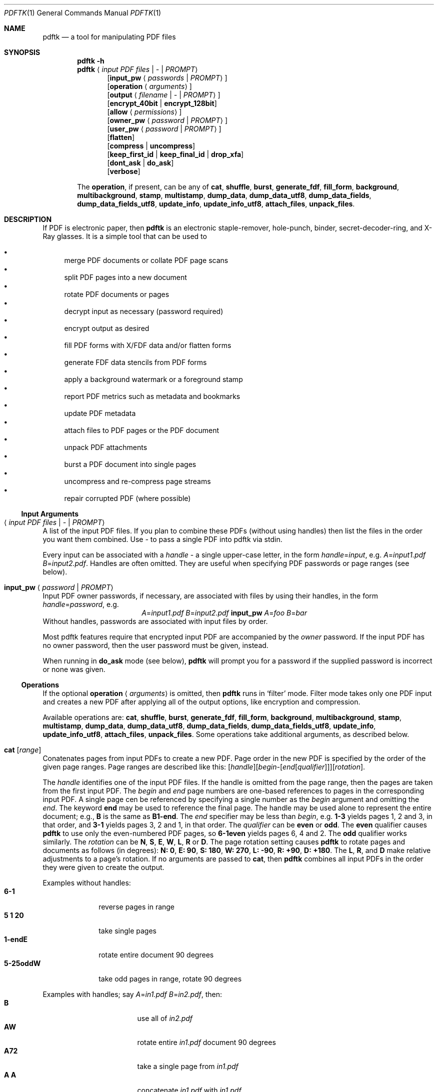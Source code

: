.\" FIXME jak se udela dvojita pomlcka? --help
.\" FIXME zdokumentovat to PROMPT (a mel by to asi byt Cm PROMPT)
.\" FIXME priklady na PROMPT
.\" FIXME operations tvori list; ty jednotlive operations
.\" by mely trosku vycuhovat ven doleva, resp text byt vic odsazeny
.\" generovane PDF je hnusne: treb Bl -tag nezarezava!
.\" generovane HTML je tae hnusne: treba uz to zahlavi
.\" priklad na relative rotation
.\" co kdyz pouziju napriklad W jako handle? zdukomentovat zakaz
.Dd $Mdocdate: July 20 2013$
.Dt PDFTK 1
.Os
.Sh NAME
.Nm pdftk
.Nd a tool for manipulating PDF files
.Sh SYNOPSIS
.Nm pdftk
.Fl h
.\".Nm pdftk
.\".Fl -help
.Nm pdftk
.Aq Ar input PDF files | - | PROMPT
.D1 Op Ic input_pw Aq Ar passwords | PROMPT
.D1 Op Ic operation Aq Ar arguments
.D1 Op Ic output Aq Ar filename | - | PROMPT
.D1 Op Ic encrypt_40bit | encrypt_128bit
.D1 Op Ic allow Aq Ar permissions
.D1 Op Ic owner_pw Aq Ar password | PROMPT
.D1 Op Ic user_pw Aq Ar password | PROMPT
.D1 Op Ic flatten
.D1 Op Ic compress | uncompress
.D1 Op Ic keep_first_id | keep_final_id | drop_xfa
.D1 Op Ic dont_ask | do_ask
.D1 Op Ic verbose
.Pp
The
.Ic operation ,
if present, can be any of
.Ic cat ,
.Ic shuffle ,
.Ic burst ,
.Ic generate_fdf ,
.Ic fill_form ,
.Ic background ,
.Ic multibackground ,
.Ic stamp ,
.Ic multistamp ,
.Ic dump_data ,
.Ic dump_data_utf8 ,
.Ic dump_data_fields ,
.Ic dump_data_fields_utf8 ,
.Ic update_info ,
.Ic update_info_utf8 ,
.Ic attach_files ,
.Ic unpack_files .
.Sh DESCRIPTION
If PDF is electronic paper, then
.Nm
is an electronic staple-remover, hole-punch, binder,
secret-decoder-ring, and X-Ray glasses.
It is a simple tool that can be used to
.Pp
.Bl -bullet -compact -offset 1
.It
merge PDF documents or collate PDF page scans
.It
split PDF pages into a new document
.It
rotate PDF documents or pages
.It
decrypt input as necessary (password required)
.It
encrypt output as desired
.It
fill PDF forms with X/FDF data and/or flatten forms
.It
generate FDF data stencils from PDF forms
.It
apply a background watermark or a foreground stamp
.It
report PDF metrics such as metadata and bookmarks
.It
update PDF metadata
.It
attach files to PDF pages or the PDF document
.It
unpack PDF attachments
.It
burst a PDF document into single pages
.It
uncompress and re-compress page streams
.It
repair corrupted PDF (where possible)
.El
.Ss Input Arguments
.Bl -ohang
.It Aq Ar input PDF files | - | PROMPT
A list of the input PDF files.
If you plan to combine these PDFs (without using handles)
then list the files in the order you want them combined.
Use
.Ar -
to pass a single PDF into pdftk via stdin.
.Pp
Every input can be associated with a
.Em handle
- a single upper-case letter, in the form
.Ar handle Ns = Ns Ar input ,
e.g.
.Ar A Ns = Ns Pa input1.pdf Ar B Ns = Ns Pa input2.pdf .
Handles are often omitted.
They are useful when specifying PDF passwords
or page ranges (see below).
.It Ic input_pw Aq Ar password | PROMPT
Input PDF owner passwords, if necessary,
are associated with files by using their handles,
in the form
.Ar handle Ns = Ns Ar password ,
e.g.
.Bd -ragged -offset center -compact
.Ar A Ns = Ns Pa input1.pdf Ar B Ns = Ns Pa input2.pdf
.Ic input_pw Ar A Ns = Ns Ar foo Ar B Ns = Ns Ar bar
.Ed
Without handles, passwords are associated
with input files by order.
.Pp
Most pdftk features require that
encrypted input PDF are accompanied by the
.Em owner
password. If the input PDF has no owner password,
then the user password must be given, instead.
.Pp
When running in
.Ic do_ask
mode (see below),
.Nm
will prompt you for a password
if the supplied password is incorrect or none was given.
.El
.Ss Operations
If the optional
.Ic operation Aq Ar arguments
is omitted, then
.Nm
runs in
.Sq filter
mode. Filter mode takes only one PDF input and creates a new PDF after
applying all of the output options, like encryption and compression.
.Pp
Available operations are:
.Ic cat ,
.Ic shuffle ,
.Ic burst ,
.Ic generate_fdf ,
.Ic fill_form ,
.Ic background ,
.Ic multibackground ,
.Ic stamp ,
.Ic multistamp ,
.Ic dump_data ,
.Ic dump_data_utf8 ,
.Ic dump_data_fields ,
.Ic dump_data_fields_utf8 ,
.Ic update_info ,
.Ic update_info_utf8 ,
.Ic attach_files ,
.Ic unpack_files .
Some operations take additional arguments, as described below.
.Bl -ohang
.It Ic cat Op Ar range
Conatenates pages from input PDFs to create a new PDF.
Page order in the new PDF is specified
by the order of the given page ranges.
Page ranges are described like this:
.\".Bd -ragged -offset center -compact
.Sm off
.Op Ar handle
.Op Ar begin - Op Ar end Op Ar qualifier
.Op Ar rotation .
.Sm on
.\".Ed
.Pp
The
.Ar handle
identifies one of the input PDF files.
If the handle is omitted from the page range,
then the pages are taken from the first input PDF.
The
.Ar begin
and
.Ar end
page numbers are one-based references
to pages in the corresponding input PDF.
A single page cen be referenced
by specifying a single number as the
.Ar begin
argument and omitting the
.Ar end .
The keyword
.Cm end
may be used to reference the final page.
The handle may be used alone to represent the entire document; e.g.,
.Cm B
is the same as
.Cm B1-end .
The
.Ar end
specifier may be less than
.Ar begin ,
e.g.
.Cm 1-3
yields pages 1, 2 and 3, in that order, and
.Cm 3-1
yields pages 3, 2 and 1, in that order.
The
.Ar qualifier
can be
.Cm even
or
.Cm odd .
The
.Cm even
qualifier causes
.Nm
to use only the even-numbered PDF pages, so
.Cm 6-1even
yields pages 6, 4 and 2.
The
.Cm odd
qualifier works similarly.
The
.Ar rotation
can be
.Cm N ,
.Cm S ,
.Cm E ,
.Cm W ,
.Cm L ,
.Cm R
or
.Cm D .
The page rotation setting causes
.Nm
to rotate pages and documents as follows (in degrees):
.Bk
.Cm N: 0 ,
.Cm E: 90 ,
.Cm S: 180 ,
.Cm W: 270 ,
.Cm L: -90 ,
.Cm R: +90 ,
.Cm D: +180 .
.Ek
The
.Cm L ,
.Cm R ,
and
.Cm D
make relative adjustments to a page's rotation.
If no arguments are passed to
.Ic cat ,
then
.Nm
combines all input PDFs in the order
they were given to create the output.
.Pp
Examples without handles:
.Bl -tag -width 5-25oddW -compact
.It Cm 6-1
reverse pages in range
.It Cm 5 1 20
take single pages
.It Cm 1-endE
rotate entire document 90 degrees
.It Cm 5-25oddW
take odd pages in range, rotate 90 degrees
.El
.Pp
Examples with handles; say
.Ar A Ns = Ns Pa in1.pdf Ar B Ns = Ns Pa in2.pdf ,
then:
.Bl -tag -width "A1-21 Beven A72" -compact
.It Cm B
use all of
.Pa in2.pdf
.It Cm AW
rotate entire
.Pa in1.pdf
document 90 degrees
.It Cm A72
take a single page from
.Pa in1.pdf
.It Cm A A
concatenate
.Pa in1.pdf
with
.Pa in1.pdf
.It Cm A1-21
take a range from
.Pa in1.pdf
.It Cm AW BW BD
concatenate rotated documents
.It Cm Bend-1odd
take all odd pages from
.Pa in2.pdf
in reverse order
.It Cm A2-30evenL
take even pages from range, rotate 90 degrees left
.It Cm AevenW AoddE
rotate even pages of
.Pa in1.pdf
west and odd pages east
.It Cm A1-21 Beven A72
assemble pages from both
.Pa in1.pdf
and
.Pa in2.pdf
.El
.It Ic shuffle Op Ar range
Collates pages from input PDFs to create a new PDF.
Works like the
.Ic cat
operation except that it takes one page at a time
from each page range to assemble the output PDF.
If one range runs out of pages,
it continues with the remaining ranges.
Ranges can use all of the features described above for
.Ic cat ,
like reverse page ranges, multiple ranges from a single PDF,
and page rotation. This feature was designed to help
collate PDF pages after scanning paper documents.
.It Ic burst
Splits a single input PDF document into individual pages.
Also creates a report named
.Pa doc_data.txt
which is the same as the output from
.Ic dump_data .
If the
.Ic output
section (see below) is omitted, then the individual pages are named as
.Pa pg_%04d.pdf ,
e.g.
.Pa pg_0001.pdf ,
.Pa pg_0002.pdf ,
etc. To name these pages yourself,
supply a
.Fn printf
styled format string in the
.Ic output
section. For example, specify
.Ic output Cm page_%02d.pdf
if you want the pages to be named
.Pa page_01.pdf ,
.Pa page_02.pdf ,
etc.
.\" FIXME: tohle patri az do prikladu
.\"Encryption can be applied to the output by appending output options such as \fBowner_pw\fR, e.g.:
.\" FIXME: tohle patri az do prikladu
.\"pdftk in.pdf burst owner_pw foopass
.It Ic generate_fdf
Reads a single input PDF file and generates an FDF file
out of it, suitable for
.Ic fill_form .
Does not create a new PDF file.
The output is writtent to stdout
if no output name is specified.
.\"FIXME: neni to pravda, rekne si o PROMPT
.\" tyto chyby musime Sidovi hanlasit!
.\" a vubec vsechny fakticke zmeny, ktere jsme provedli!
.It Ic fill_form Aq Ar FDF data filename | XFDF data filename | - | PROMPT
Fills the single input PDF's form fields
with the data from an FDF file, a XFDF file or stdin.
.\" FIXME: co kdyz je tech inputu vic, ignoruje druhy a dalsi?
Enter the data filename after
.Ar fill_form ,
or use
.Ar -
to pass the data via stdin; for example
.Dl Nm Pa form.pdf Ic fill_form Pa data.fdf Ic output Pa filled.pdf .
After filling a form, the form fields remain interactive
unless you also use the
.Ic flatten
output option, which merges the form fields with the PDF pages.
You can use
.Ic flatten
alone, too, but only on a single PDF, e.g.
.Dl Nm Pa form.pdf Ic fill_form Pa data.fdf Ic output Pa out.pdf Ic flatten
.Dl Nm Pa filled.pdf Ic output Pa out.pdf Ic flatten .
If the input FDF file includes Rich Text formatted data
in addition to plain text, then the Rich Text data
is packed into the form fields
.Em as well as
the plain text.
.Nm
also sets a flag that cues Acrobat/Reader to generate
new field appearances based on the Rich Text data.
That way, when the user opens the PDF,
the viewer will create the Rich Text fields on the spot.
If the user's PDF viewer does not support Rich Text,
then the user will see the plain text data instead.
If you flatten this form before Acrobat has a chance
to create (and save) new field appearances,
then the plain text field data is what you'll see.
.It Ic background Aq Ar background PDF filename | - | PROMPT
Applies a PDF watermark to the background of a single input PDF.
.\" EXAMPLE
.\"Pass the background PDF's filename like so:
.\"pdftk in.pdf background back.pdf output out.pdf
Pdftk only uses the first page from the background PDF
and applies it to every page of the input PDF.
This page is scaled and rotated as needed to fit the input page.
You can use
.Ar -
to pass a background PDF into pdftk via stdin.
If the input PDF does not have a transparent background
(such as a PDF created from page scans)
then the resulting background won't be visible.
Use the
.Ic stamp
operation instead.
.It Ic multibackground Aq Ar background | - | PROMPT
Same as the
.Ic background operation, but applies each page of the background PDF
to the corresponding page of the input PDF. If the input PDF has more pages
than the stamp PDF, then the final stamp page is repeated
across these remaining pages in the input PDF.
.It Ic stamp Aq Ar stamp | - | PROMPT
This behaves just like the
.Ic background
operation except it overlays the stamp PDF page
.Em on top
of the input PDF document's pages.
This works best if the stamp PDF page has a transparent background.
.It Ic multistamp Aq Ar stamp | - | PROMPT
Same as the
.Ic stamp
operation, but applies each page of the background PDF
to the corresponding page of the input PDF.
If the input PDF has more pages than the stamp PDF,
then the final stamp page is repeated
across these remaining pages in the input PDF.
.It Ic dump_data
Reads a single input PDF file and reports various statistics,
metadata, bookmarks (a.k.a outlines), and page labels
to the given output filename or (if no output is given) to stdout.
Non-ASCII characters are encoded as XML numerical entities.
Does not create a new PDF file.
.It Ic dump_data_utf8
Same as
.Ic dump_data
excepct that the output is encoded as UTF-8.
.It Ic dump_data_fields
Reads a single input PDF file and reports form field statistics
to the given output filename or (if no output is given) to stdout.
Non-ASCII characters are encoded as XML numerical entities.
Does not create a new PDF file.
.It Ic dump_data_fields_utf8
Same as
.Ic dump_data_fields
excepct that the output is encoded as UTF-8.
.It Ic update_info Aq Ar info | - | PROMPT
Changes the metadata stored in a single PDF file's Info dictionary
to match the input data file. The input data file uses the same syntax
as the output from
.Ic dump_data .
Non-ASCII characters should be encoded as XML numerical entities.
This does not change the metadata stored in the PDF's XMP stream,
if it has one. For example:
.Dl Nm Pa in.pdf Ic update_info Pa in.info Ic output Pa out.pdf
.It Ic update_info_utf8 Aq Ar info | - | PROMPT
Same as
.Ic update_info
except that the input is encoded as UTF-8.
.It Ic attach_files Ao Ar attachments | PROMPT Ac Op Cm to_page Aq number | PROMPT
Packs arbitrary files into a PDF using PDF's file attachment features.
More than one attachment may be listed after
.Ic attach_files .
Attachments are added at the document level unless the optional
.Cm to_page
option is given, in which case the files are attached to
the given page number. The first page is 1, the final page is
.Cm end .
For example:
.Dl Nm Pa in.pdf Ic attach_files Pa tab.html Pa img.jpg to_page Cm 6 Ic output Pa out.pdf
.It Ic unpack_files
Copies all of the attachments from the input PDF into the current folder
or to an output directory given in
.Ic output
For example:
.Dl Nm Pa report.pdf Ic unpack_files Ic output Pa ~/atts/
.Dl Nm Pa report.pdf Ic unpack_files Ic output Cm PROMPT
.El
.Ss Output Options
.Bl -ohang
.It Ic output Aq Ar filename | - | PROMPT
Sets the filename of the output PDF file.
The output filename may not be the same as an input filename.
Use
.Sq -
to output to stdout. When using the
.Ic dump_data
operation, use
.Ic output
to set the name of the output data file. When using the
.Ic unpack_files
operation, use
.Ic output
to set the name of an output directory. When using the
.Ic burst
operation, you can use
.Ic output
to control the resulting PDF page filenames (see above).
.It Ic encrypt_40bit | encrypt_128bit
If an output PDF user or owner password is given,
output PDF encryption strength defaults to 128 bits.
This can be overridden by specifying
.Ic encrypt_40bit .
.It Ic allow Aq Ar permissions
Permissions are applied to the output PDF file
only if an encryption strength is specified
or an owner or user password is given.
If permissions are not specified, they default to
.Sq none ,
which means all of the following features are disabled.
The
.Ar permissions
section may include one or more of the following features:
.Cm Printing
(top quality printing),
.Cm DegradedPrinting
(lower quality printing),
.Cm ModifyContents
(also allows Assembly), \" FIXME
.Cm Assembly
.Cm CopyContents
(also allows ScreenReaders), \" FIXME
.Cm ScreenReaders
.Cm ModifyAnnotations
(also allows FillIn), \" FIXME
.Cm FillIn
.Cm AllFeatures
(allows the user to perform all of the above, and top quality printing).
.It Ic owner_pw Ao Ar password | PROMPT Ac | Ic user_pw Aq Ar password | PROMPT
If an encryption strength is given but no passwords are supplied, then
the owner and user passwords remain empty, which means that the resulting
PDF may be opened and its security parameters altered by anybody.
.It Ic compress | Ic uncompress
These are only useful when you want to edit PDF code in a text editor.
Remove PDF page stream compression by applying the
.Ic uncompress
filter. Use the
.Ic compress
filter to restore compression.
.It Ic flatten
Use this option to merge an input PDF's interactive form fields
(and their data) with the PDF's pages. Only one input PDF may be given.
Sometimes used with the
.Ic fill_form
operation.
.It Ic keep_first_id | keep_final_id
When combining pages from multiple PDFs, use one of these options
to copy the document ID from either the first or final input document
into the new output PDF. Otherwise
.Nm
creates a new document ID for the output PDF.
When no operation is given,
.Nm
always uses the ID from the (single) input PDF.
.It Ic drop_xfa
If the input PDF is a form created using Acrobat 7 or Adobe Designer,
then it probably has XFA data. Filling such a form using
.Nm
yields a PDF with data that fails to display in Acrobat 7 (and 6?). \"FIXME
The workaround is to remove the form's XFA data,
either before you fill the form using
.Nm
or at the time you fill the form. Using this option causes
.Nm
to omit the XFA data from the output PDF form.
.Pp
This option is only useful when running
.Nm
on a single input PDF. When assembling a PDF from multiple inputs,
any XFA data in the input is automatically omitted.
.It Ic dont_ask | do_ask
Depending on the compile-time settings
.Po
see
.Dv ASK_ABOUT_WARNINGS
.\"FIXME: to vubec nikde v manualu neni
.Pc ,
.Nm
might prompt you for further input when it encounters a problem,
such as a bad password. Override this default behavior by adding
.Ic dont_ask
or
.Ic do_ask .
When running in
.Ic dont_ask
mode,
.Nm
will overwrite output files without notice.
.It Ic verbose
By default, pdftk runs quietly. Append
.Ic verbose
to the end and it will speak up.
.El
.\".Sh ENVIRONMENT
.\".Sh FILES
.\".Sh EXIT STATUS
.Sh EXAMPLES
Collate scanned pages
.\"FIXME
.Dl Nm Ar A Ns = Ns Pa even.pdf Ar B Ns = Ns Pa odd.pdf Ic shuffle Ar A Ar B Ic output Pa collated.pdf
or if
.Pa odd.pdf
is in reverse order:
.Dl Nm Ar A Ns = Ns Pa even.pdf Ar B Ns = Ns Pa odd.pdf Ic shuffle Ar A Ar Bend-1 output collated.pdf
.Pp
Decrypt a PDF:
.Dl Nm Pa secured.pdf Ic input_pw Cm foopass ic output Pa unsecured.pdf
.Pp
Encrypt a PDF using 128-bit strength, withhold all permissions:
.Dl Nm Pa in.pdf Ic output Pa out.pdf Ic owner_pw Cm foopass
.Pp
Same as above, except password
.Sq baz
must also be used to open output PDF:
.Dl Nm Pa in.pdf Ic output Pa out.pdf Ic owner_pw Cm foo Ic user_pw Cm baz
.Pp
Same as above, except printing is allowed (once the PDF is open):
.Dl Nm Pa in.pdf Ic output Pa out.pdf Ic owner_pw Cm foo Ic user_pw Cm baz Ic allow Cm printing
.\"FIXME: takze je to case insensitive?
.Pp
Join
.Pa in1.pdf
and
.Pa in2.pdf
into
.Pa out.pdf :
.Dl Nm Pa in1.pdf Pa in2.pdf Ic cat Ic output Pa out.pdf
or (using handles):
.Dl Nm Cm A Ns = Ns Pa in1.pdf Cm B Ns = Ns Pa in2.pdf Ic cat Cm A B Ic output Pa out.pdf
or (using wildcards):
.Dl Nm Pa in?.pdf Ic cat Ic output Pa out.pdf
.Pp
Remove page 13 from
.Pa in.pdf
to create
.Pa out.pdf Ns :
.Dl Nm Pa in.pdf Ic cat Cm 1-12 14-end Ic output Pa out.pdf
.Pp
Apply 40-bit encryption to output, revoking all permissions (the default).
Set the owner password to
.Sq foopass Ns :
.Dl Nm Pa in1.pdf Pa in2.pdf Ic cat Ic output Pa out.pdf Ic encrypt_40bit Ic owner_pw Cm foopass
.Pp
Join two files, one of which requires the password
.Sq foopass .
The output is not encrypted.
.Dl Nm Cm A Ns = Ns Pa secured.pdf Pa other.pdf Ic input_pw Cm A Ns = Ns Cm foopass Ic cat Ic output Pa out.pdf
.Pp
Uncompress PDF page streams for editing the PDF in a text editor:
.Dl Nm Pa doc.pdf Ic output Pa uncompressed.pdf Ic uncompress
.Pp
Repair a PDF's corrupted XREF table and stream lengths, if possible:
.Dl Nm Pa broken.pdf Ic output Pa fixed.pdf
.Pp
Burst a single PDF document into pages and dump its data to
.Pa doc_data.txt Ns :
.Dl Nm Pa in.pdf burst
.Pp
Burst a single PDF document into encrypted pages. Allow low-quality printing:
.Dl Nm Pa in.pdf Ic burst ic owner_pw Cm foopass Ic allow Cm DegradedPrinting
.Pp
Write a report on PDF document metadata and bookmarks to
.Pa report.txt Ns :
.Dl Nm Pa in.pdf Ic dump_data Ic output Pa report.txt
.Pp
Rotate the first PDF page 90 degrees clockwise
.Dl Nm Pa in.pdf Ic cat Cm 1E 2-end Ic output Pa out.pdf
.Pp
Rotate an entire PDF document 180 degrees
.Dl Nm Pa in.pdf Ic cat CM 1-endS Ic output Pa out.pdf
.Sh SEE ALSO
.Lk http://www.pdftk.com "PDFtk's homepage"
.\".Rs
.\".%A Sid Steward
.\".%B PDF Hacks
.\".%I O'Reilly
.\".%D 2004
.\".Re
.\".Sh HISTORY
.Sh AUTHOR
.An Sid Steward Aq Mt sid.steward@pdflabs.com
maintains
.Nm pdftk .
Please email him with questions or bug reports.
Include pdftk in the subject line to ensure successful delivery.
Thank you.
